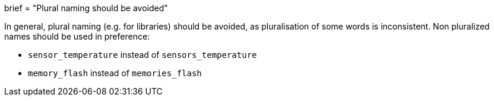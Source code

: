 +++
brief = "Plural naming should be avoided"
+++

In general, plural naming (e.g. for libraries) should be avoided, as pluralisation of some words is inconsistent. Non pluralized names should be used in preference:

* `sensor_temperature` instead of `sensors_temperature`
* `memory_flash` instead of `memories_flash`

